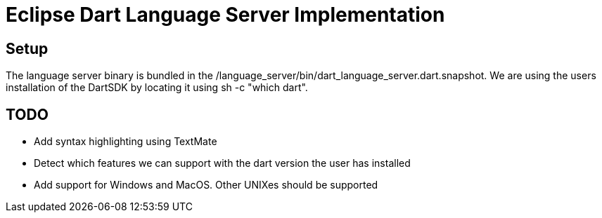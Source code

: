 = Eclipse Dart Language Server Implementation

== Setup

The language server binary is bundled in the /language_server/bin/dart_language_server.dart.snapshot.
We are using the users installation of the DartSDK by locating it using sh -c "which dart". 

== TODO
- Add syntax highlighting using TextMate
- Detect which features we can support with the dart version the user has installed
- Add support for Windows and MacOS. Other UNIXes should be supported
